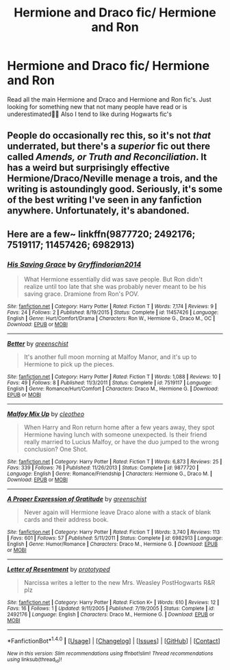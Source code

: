 #+TITLE: Hermione and Draco fic/ Hermione and Ron

* Hermione and Draco fic/ Hermione and Ron
:PROPERTIES:
:Author: mely30997
:Score: 3
:DateUnix: 1466969023.0
:DateShort: 2016-Jun-26
:END:
Read all the main Hermione and Draco and Hermione and Ron fic's. Just looking for something new that not many people have read or is underestimated👍🏼 Also I tend to like during Hogwarts fic's


** People do occasionally rec this, so it's not /that/ underrated, but there's a /superior/ fic out there called /Amends, or Truth and Reconciliation/. It has a weird but surprisingly effective Hermione/Draco/Neville menage a trois, and the writing is astoundingly good. Seriously, it's some of the best writing I've seen in any fanfiction anywhere. Unfortunately, it's abandoned.
:PROPERTIES:
:Author: Karinta
:Score: 1
:DateUnix: 1467083184.0
:DateShort: 2016-Jun-28
:END:


** Here are a few~ linkffn(9877720; 2492176; 7519117; 11457426; 6982913)
:PROPERTIES:
:Author: Meiyouxiangjiao
:Score: 1
:DateUnix: 1472180749.0
:DateShort: 2016-Aug-26
:END:

*** [[http://www.fanfiction.net/s/11457426/1/][*/His Saving Grace/*]] by [[https://www.fanfiction.net/u/5941641/Gryffindorian2014][/Gryffindorian2014/]]

#+begin_quote
  What Hermione essentially did was save people. But Ron didn't realize until too late that she was probably never meant to be his saving grace. Dramione from Ron's POV.
#+end_quote

^{/Site/: [[http://www.fanfiction.net/][fanfiction.net]] *|* /Category/: Harry Potter *|* /Rated/: Fiction T *|* /Words/: 7,174 *|* /Reviews/: 9 *|* /Favs/: 24 *|* /Follows/: 2 *|* /Published/: 8/19/2015 *|* /Status/: Complete *|* /id/: 11457426 *|* /Language/: English *|* /Genre/: Hurt/Comfort/Drama *|* /Characters/: Ron W., Hermione G., Draco M., OC *|* /Download/: [[http://www.ff2ebook.com/old/ffn-bot/index.php?id=11457426&source=ff&filetype=epub][EPUB]] or [[http://www.ff2ebook.com/old/ffn-bot/index.php?id=11457426&source=ff&filetype=mobi][MOBI]]}

--------------

[[http://www.fanfiction.net/s/7519117/1/][*/Better/*]] by [[https://www.fanfiction.net/u/2038954/greenschist][/greenschist/]]

#+begin_quote
  It's another full moon morning at Malfoy Manor, and it's up to Hermione to pick up the pieces.
#+end_quote

^{/Site/: [[http://www.fanfiction.net/][fanfiction.net]] *|* /Category/: Harry Potter *|* /Rated/: Fiction T *|* /Words/: 1,088 *|* /Reviews/: 10 *|* /Favs/: 49 *|* /Follows/: 8 *|* /Published/: 11/3/2011 *|* /Status/: Complete *|* /id/: 7519117 *|* /Language/: English *|* /Genre/: Romance/Hurt/Comfort *|* /Characters/: Draco M., Hermione G. *|* /Download/: [[http://www.ff2ebook.com/old/ffn-bot/index.php?id=7519117&source=ff&filetype=epub][EPUB]] or [[http://www.ff2ebook.com/old/ffn-bot/index.php?id=7519117&source=ff&filetype=mobi][MOBI]]}

--------------

[[http://www.fanfiction.net/s/9877720/1/][*/Malfoy Mix Up/*]] by [[https://www.fanfiction.net/u/4137775/cleotheo][/cleotheo/]]

#+begin_quote
  When Harry and Ron return home after a few years away, they spot Hermione having lunch with someone unexpected. Is their friend really married to Lucius Malfoy, or have the duo jumped to the wrong conclusion? One Shot.
#+end_quote

^{/Site/: [[http://www.fanfiction.net/][fanfiction.net]] *|* /Category/: Harry Potter *|* /Rated/: Fiction T *|* /Words/: 6,873 *|* /Reviews/: 25 *|* /Favs/: 339 *|* /Follows/: 76 *|* /Published/: 11/26/2013 *|* /Status/: Complete *|* /id/: 9877720 *|* /Language/: English *|* /Genre/: Romance/Friendship *|* /Characters/: Hermione G., Draco M. *|* /Download/: [[http://www.ff2ebook.com/old/ffn-bot/index.php?id=9877720&source=ff&filetype=epub][EPUB]] or [[http://www.ff2ebook.com/old/ffn-bot/index.php?id=9877720&source=ff&filetype=mobi][MOBI]]}

--------------

[[http://www.fanfiction.net/s/6982913/1/][*/A Proper Expression of Gratitude/*]] by [[https://www.fanfiction.net/u/2038954/greenschist][/greenschist/]]

#+begin_quote
  Never again will Hermione leave Draco alone with a stack of blank cards and their address book.
#+end_quote

^{/Site/: [[http://www.fanfiction.net/][fanfiction.net]] *|* /Category/: Harry Potter *|* /Rated/: Fiction T *|* /Words/: 3,740 *|* /Reviews/: 113 *|* /Favs/: 601 *|* /Follows/: 57 *|* /Published/: 5/11/2011 *|* /Status/: Complete *|* /id/: 6982913 *|* /Language/: English *|* /Genre/: Humor/Romance *|* /Characters/: Draco M., Hermione G. *|* /Download/: [[http://www.ff2ebook.com/old/ffn-bot/index.php?id=6982913&source=ff&filetype=epub][EPUB]] or [[http://www.ff2ebook.com/old/ffn-bot/index.php?id=6982913&source=ff&filetype=mobi][MOBI]]}

--------------

[[http://www.fanfiction.net/s/2492176/1/][*/Letter of Resentment/*]] by [[https://www.fanfiction.net/u/854011/prototyped][/prototyped/]]

#+begin_quote
  Narcissa writes a letter to the new Mrs. Weasley PostHogwarts R&R plz
#+end_quote

^{/Site/: [[http://www.fanfiction.net/][fanfiction.net]] *|* /Category/: Harry Potter *|* /Rated/: Fiction K+ *|* /Words/: 610 *|* /Reviews/: 12 *|* /Favs/: 16 *|* /Follows/: 1 *|* /Updated/: 9/11/2005 *|* /Published/: 7/19/2005 *|* /Status/: Complete *|* /id/: 2492176 *|* /Language/: English *|* /Characters/: Draco M., Hermione G. *|* /Download/: [[http://www.ff2ebook.com/old/ffn-bot/index.php?id=2492176&source=ff&filetype=epub][EPUB]] or [[http://www.ff2ebook.com/old/ffn-bot/index.php?id=2492176&source=ff&filetype=mobi][MOBI]]}

--------------

*FanfictionBot*^{1.4.0} *|* [[[https://github.com/tusing/reddit-ffn-bot/wiki/Usage][Usage]]] | [[[https://github.com/tusing/reddit-ffn-bot/wiki/Changelog][Changelog]]] | [[[https://github.com/tusing/reddit-ffn-bot/issues/][Issues]]] | [[[https://github.com/tusing/reddit-ffn-bot/][GitHub]]] | [[[https://www.reddit.com/message/compose?to=tusing][Contact]]]

^{/New in this version: Slim recommendations using/ ffnbot!slim! /Thread recommendations using/ linksub(thread_id)!}
:PROPERTIES:
:Author: FanfictionBot
:Score: 1
:DateUnix: 1472180775.0
:DateShort: 2016-Aug-26
:END:
